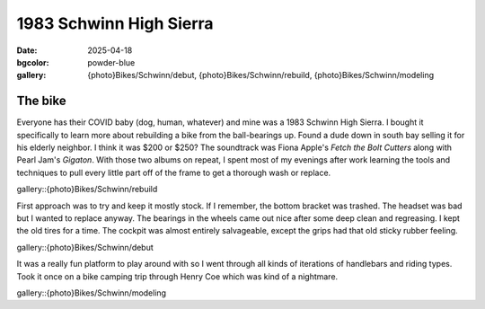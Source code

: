 1983 Schwinn High Sierra
########################

:date: 2025-04-18
:bgcolor: powder-blue
:gallery: {photo}Bikes/Schwinn/debut, {photo}Bikes/Schwinn/rebuild, {photo}Bikes/Schwinn/modeling

The bike
--------

Everyone has their COVID baby (dog, human, whatever) and mine was a 1983 Schwinn High Sierra. I bought it specifically to learn more about rebuilding a bike from the ball-bearings up. Found a dude down in south bay selling it for his elderly neighbor. I think it was $200 or $250? The soundtrack was Fiona Apple's *Fetch the Bolt Cutters* along with Pearl Jam's *Gigaton*. With those two albums on repeat, I spent most of my evenings after work learning the tools and techniques to pull every little part off of the frame to get a thorough wash or replace. 

gallery::{photo}Bikes/Schwinn/rebuild

First approach was to try and keep it mostly stock. If I remember, the bottom bracket was trashed. The headset was bad but I wanted to replace anyway. The bearings in the wheels came out nice after some deep clean and regreasing. I kept the old tires for a time. The cockpit was almost entirely salvageable, except the grips had that old sticky rubber feeling. 

gallery::{photo}Bikes/Schwinn/debut

It was a really fun platform to play around with so I went through all kinds of iterations of handlebars and riding types. Took it once on a bike camping trip through Henry Coe which was kind of a nightmare.

gallery::{photo}Bikes/Schwinn/modeling